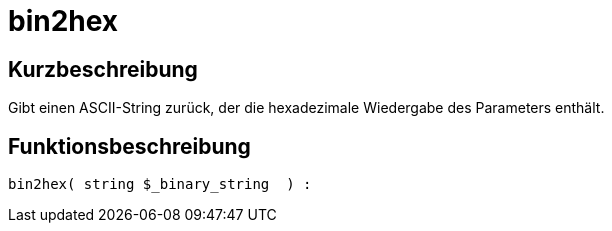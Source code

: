 = bin2hex
:lang: de
// include::{includedir}/_header.adoc[]
:keywords: bin2hex
:position: 6

//  auto generated content Thu, 06 Jul 2017 00:59:12 +0200
== Kurzbeschreibung

Gibt einen ASCII-String zurück, der die hexadezimale Wiedergabe des Parameters enthält.

== Funktionsbeschreibung

[source,plenty]
----

bin2hex( string $_binary_string  ) :

----

